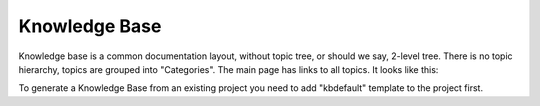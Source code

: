 ================
Knowledge Base
================


Knowledge base is a common documentation layout, without topic tree, or should we say, 2-level tree. There is no topic hierarchy, topics are grouped into "Categories". The main page has links to all topics. It looks like this:


.. image:: images/kbsample.png


To generate a Knowledge Base from an existing project you need to add "kbdefault" template to the project first.
